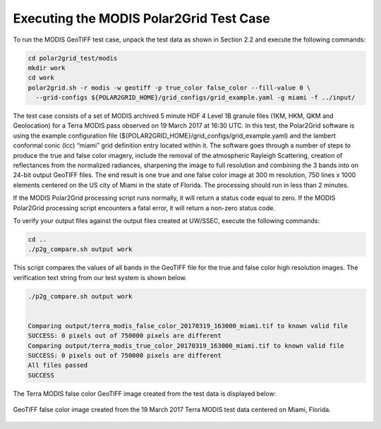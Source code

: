 Executing the MODIS Polar2Grid Test Case
----------------------------------------

To run the MODIS GeoTIFF test case, unpack the test data as
shown in Section 2.2 and execute the following commands:

.. code-block:: bash

    cd polar2grid_test/modis
    mkdir work
    cd work 
    polar2grid.sh -r modis -w geotiff -p true_color false_color --fill-value 0 \
      --grid-configs ${POLAR2GRID_HOME}/grid_configs/grid_example.yaml -g miami -f ../input/

The test case consists of a set of MODIS archived 5 minute HDF 4 Level 1B
granule files (1KM, HKM, QKM and Geolocation) for a Terra MODIS
pass observed on 19 March 2017 at 16:30 UTC. In this test,
the Polar2Grid software is using the example configuration file
(${POLAR2GRID_HOME}/grid_configs/grid_example.yaml) and the lambert
conformal conic (lcc) “miami” grid definition entry located
within it. The software goes through a number of steps to produce
the true and false color imagery, include the removal of the atmospheric
Rayleigh Scattering, creation of reflectances from the normalized
radiances, sharpening the image to full resolution and combining
the 3 bands into on 24-bit output GeoTIFF files. The end result
is one true and one false color image at
300 m resolution, 750 lines x 1000 elements centered on the US city of
Miami in the state of Florida. The processing should run in less than
2 minutes.

If the MODIS Polar2Grid processing script runs normally, it will return
a status code equal to zero. If the MODIS Polar2Grid processing script
encounters a fatal error, it will return a non-zero status code.

To verify your output files against the output files created at
UW/SSEC, execute the following commands:


.. code-block:: bash

    cd ..
    ./p2g_compare.sh output work

This script compares the values of all bands in the GeoTIFF file
for the true and false color high resolution images. The verification
text string from our test system is shown below.

.. code-block:: bash

    ./p2g_compare.sh output work


    Comparing output/terra_modis_false_color_20170319_163000_miami.tif to known valid file
    SUCCESS: 0 pixels out of 750000 pixels are different
    Comparing output/terra_modis_true_color_20170319_163000_miami.tif to known valid file
    SUCCESS: 0 pixels out of 750000 pixels are different
    All files passed
    SUCCESS

The Terra MODIS false color GeoTIFF image created from the test data
is displayed below:

.. figure:: ../_static/example_images/terra_modis_false_color_20170319_163000_miami_p2g_v3.png
    :width: 100%
    :align: center

    GeoTIFF false color image created from the 19 March 2017 Terra MODIS test data centered on Miami, Florida.
